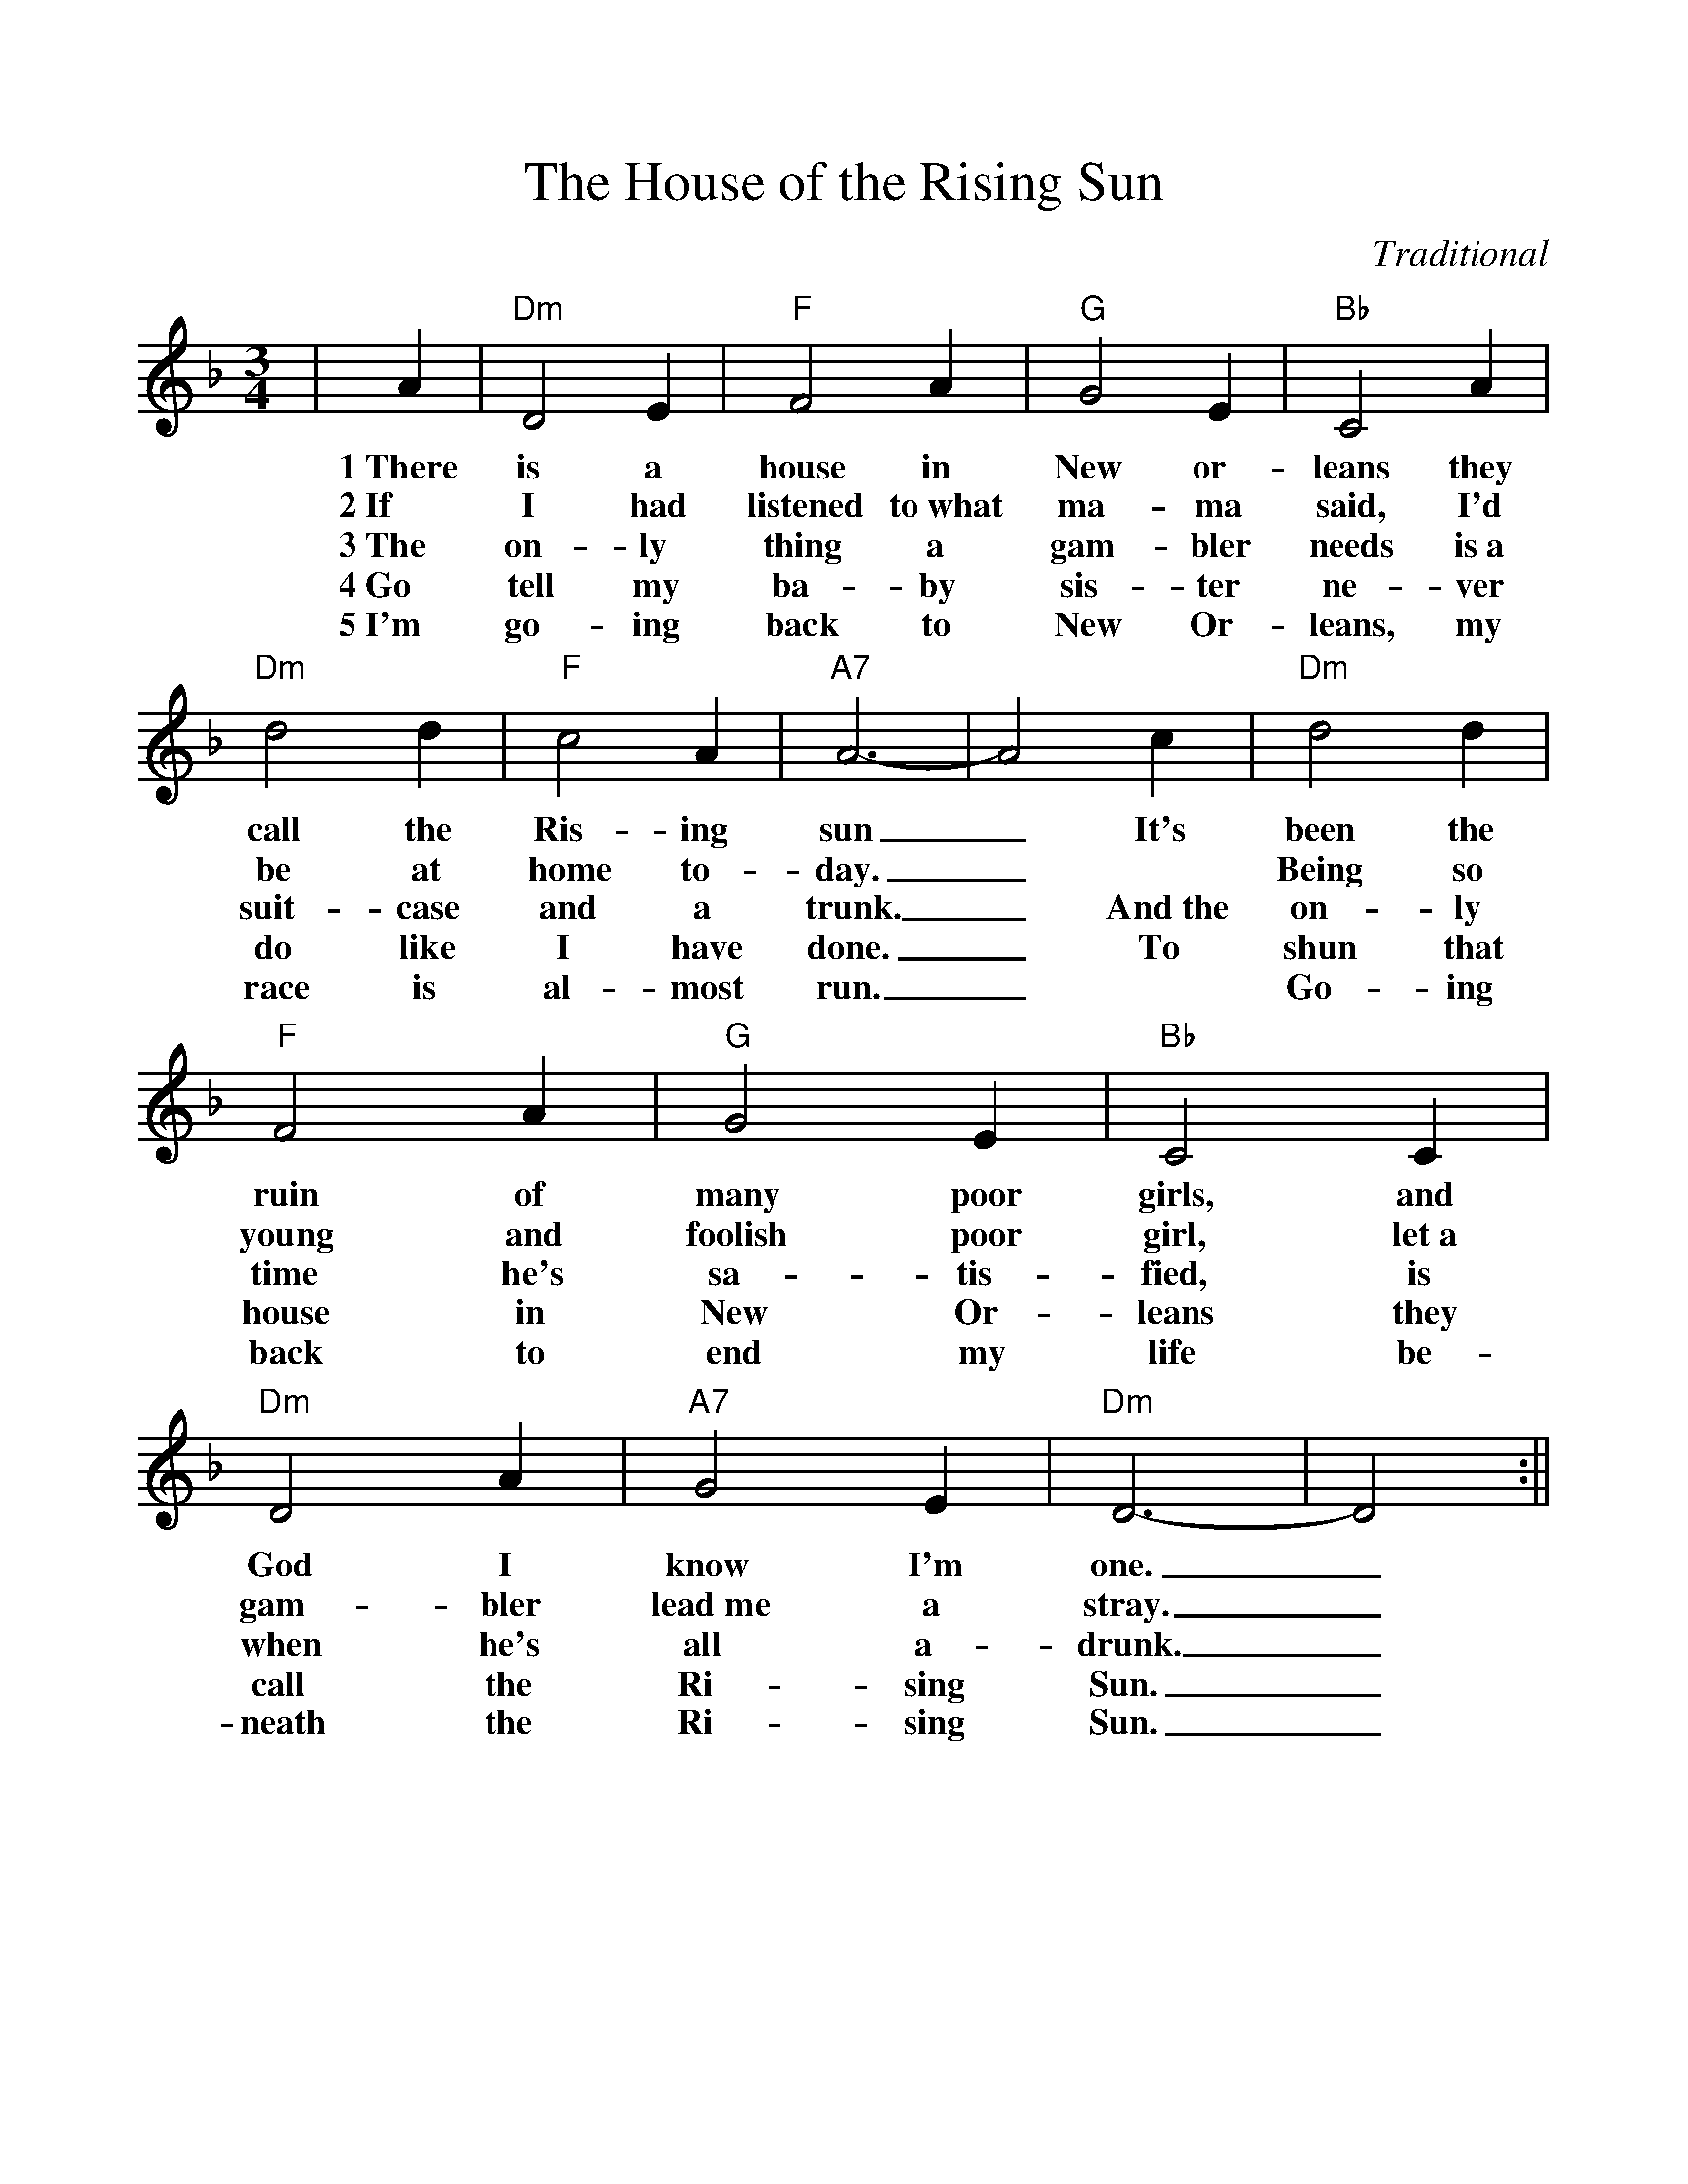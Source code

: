 %Scale the output
%%scale 1.0
%%format dulcimer.fmt
% %%header Some header text
% %%footer "Copyright \u00A9 2012 Example of Copyright"
X: 1
T:The House of the Rising Sun
C:Traditional
M:3/4
L:1/4
V:1 clef=treble
%%continueall 1
%%partsbox 1
%%writehistory 1
K:F
|A
w:1~There
w:2~If
w:3~The
w:4~Go
w:5~I'm
|"Dm"D2 E|"F"F2 A
w:is a house in
w:I had listened to~what
w:on-ly thing a
w:tell my ba-by
w:go-ing back to
|"G"G2 E|"Bb"C2 A|"Dm"d2 d
w:New or-leans they call the
w:ma-ma said, I'd be at
w:gam-bler needs is~a suit-case
w:sis-ter ne-ver do like
w:New Or-leans, my race is
|"F"c2 A|"A7"A3-|A2 c
w:Ris-ing sun_ It's
w:home to-day._ *
w:and a trunk._ And~the
w:I have done._ To
w:al-most run._ *
|"Dm"d2 d|"F"F2 A|"G"G2 E
w:been the ruin of many poor
w:Being so young and foolish poor
w:on-ly time he's sa-tis-
w:shun that house in New Or-
w:Go-ing back to end my
|"Bb"C2 C|"Dm"D2 A|"A7"G2 E
w:girls, and God I know I'm 
w:girl, let~a gam-bler lead~me a
w:fied, is when he's all a-
w:leans they call the Ri-sing
w:life be-neath the Ri-sing
|"Dm"D3-|D2:||
w:one._
w:stray._
w:drunk._
w:Sun._
w:Sun._
